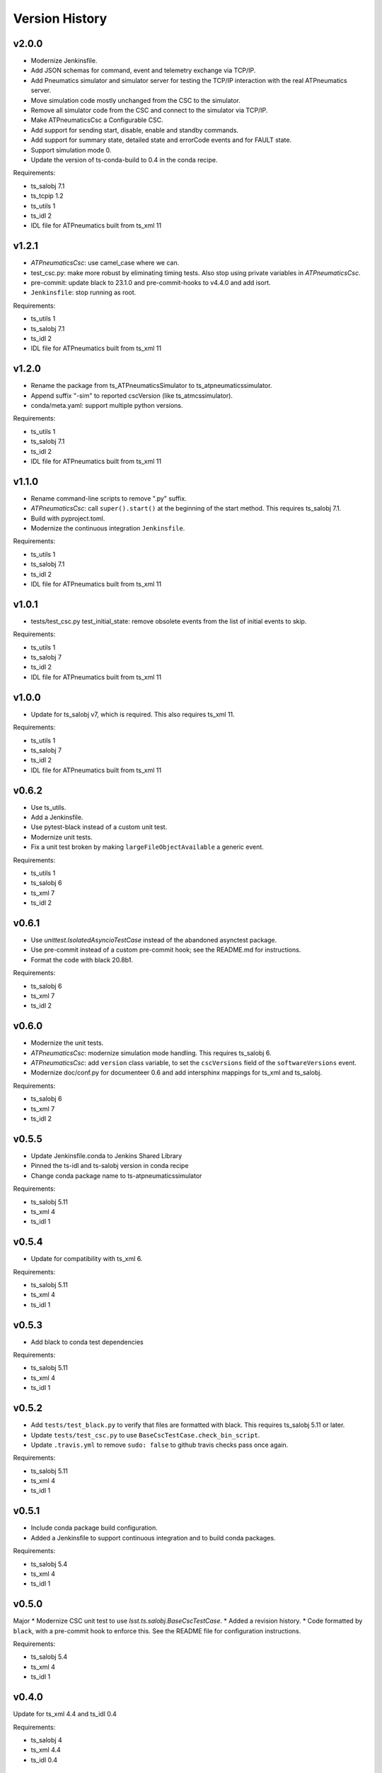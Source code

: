 .. py:currentmodule:: lsst.ts.atpneumatics

.. _lsst.ts.atpneumatics.version_history:

###############
Version History
###############

v2.0.0
------

* Modernize Jenkinsfile.
* Add JSON schemas for command, event and telemetry exchange via TCP/IP.
* Add Pneumatics simulator and simulator server for testing the TCP/IP interaction with the real ATPneumatics server.
* Move simulation code mostly unchanged from the CSC to the simulator.
* Remove all simulator code from the CSC and connect to the simulator via TCP/IP.
* Make ATPneumaticsCsc a Configurable CSC.
* Add support for sending start, disable, enable and standby commands.
* Add support for summary state, detailed state and errorCode events and for FAULT state.
* Support simulation mode 0.
* Update the version of ts-conda-build to 0.4 in the conda recipe.

Requirements:

* ts_salobj 7.1
* ts_tcpip 1.2
* ts_utils 1
* ts_idl 2
* IDL file for ATPneumatics built from ts_xml 11

v1.2.1
------

* `ATPneumaticsCsc`: use camel_case where we can.
* test_csc.py: make more robust by eliminating timing tests.
  Also stop using private variables in `ATPneumaticsCsc`.
* pre-commit: update black to 23.1.0 and pre-commit-hooks to v4.4.0 and add isort.
* ``Jenkinsfile``: stop running as root.

Requirements:

* ts_utils 1
* ts_salobj 7.1
* ts_idl 2
* IDL file for ATPneumatics built from ts_xml 11

v1.2.0
------

* Rename the package from ts_ATPneumaticsSimulator to ts_atpneumaticssimulator.
* Append suffix "-sim" to reported cscVersion (like ts_atmcssimulator).
* conda/meta.yaml: support multiple python versions.

Requirements:

* ts_utils 1
* ts_salobj 7.1
* ts_idl 2
* IDL file for ATPneumatics built from ts_xml 11

v1.1.0
------

* Rename command-line scripts to remove ".py" suffix.
* `ATPneumaticsCsc`: call ``super().start()`` at the beginning of the start method.
  This requires ts_salobj 7.1.
* Build with pyproject.toml.
* Modernize the continuous integration ``Jenkinsfile``.

Requirements:

* ts_utils 1
* ts_salobj 7.1
* ts_idl 2
* IDL file for ATPneumatics built from ts_xml 11

v1.0.1
------

* tests/test_csc.py test_initial_state: remove obsolete events from the list of initial events to skip.

Requirements:

* ts_utils 1
* ts_salobj 7
* ts_idl 2
* IDL file for ATPneumatics built from ts_xml 11

v1.0.0
------

* Update for ts_salobj v7, which is required.
  This also requires ts_xml 11.

Requirements:

* ts_utils 1
* ts_salobj 7
* ts_idl 2
* IDL file for ATPneumatics built from ts_xml 11

v0.6.2
------

* Use ts_utils.
* Add a Jenkinsfile.
* Use pytest-black instead of a custom unit test.
* Modernize unit tests.
* Fix a unit test broken by making ``largeFileObjectAvailable`` a generic event.

Requirements:

* ts_utils 1
* ts_salobj 6
* ts_xml 7
* ts_idl 2

v0.6.1
------

* Use `unittest.IsolatedAsyncioTestCase` instead of the abandoned asynctest package.
* Use pre-commit instead of a custom pre-commit hook; see the README.md for instructions.
* Format the code with black 20.8b1.

Requirements:

* ts_salobj 6
* ts_xml 7
* ts_idl 2

v0.6.0
------

* Modernize the unit tests.
* `ATPneumaticsCsc`: modernize simulation mode handling.
  This requires ts_salobj 6.
* `ATPneumaticsCsc`: add ``version`` class variable, to set the ``cscVersions`` field of the ``softwareVersions`` event.
* Modernize doc/conf.py for documenteer 0.6 and add intersphinx mappings for ts_xml and ts_salobj.

Requirements:

* ts_salobj 6
* ts_xml 7
* ts_idl 2

v0.5.5
------

* Update Jenkinsfile.conda to Jenkins Shared Library
* Pinned the ts-idl and ts-salobj version in conda recipe
* Change conda package name to ts-atpneumaticssimulator

Requirements:

* ts_salobj 5.11
* ts_xml 4
* ts_idl 1

v0.5.4
------

* Update for compatibility with ts_xml 6.

Requirements:

* ts_salobj 5.11
* ts_xml 4
* ts_idl 1

v0.5.3
------

* Add black to conda test dependencies

Requirements:

* ts_salobj 5.11
* ts_xml 4
* ts_idl 1

v0.5.2
------

* Add ``tests/test_black.py`` to verify that files are formatted with black.
  This requires ts_salobj 5.11 or later.
* Update ``tests/test_csc.py`` to use ``BaseCscTestCase.check_bin_script``.
* Update ``.travis.yml`` to remove ``sudo: false`` to github travis checks pass once again.

Requirements:

* ts_salobj 5.11
* ts_xml 4
* ts_idl 1


v0.5.1
------

* Include conda package build configuration.
* Added a Jenkinsfile to support continuous integration and to build conda packages.

Requirements:

* ts_salobj 5.4
* ts_xml 4
* ts_idl 1

v0.5.0
------

Major * Modernize CSC unit test to use `lsst.ts.salobj.BaseCscTestCase`.
* Added a revision history.
* Code formatted by ``black``, with a pre-commit hook to enforce this. See the README file for configuration instructions.

Requirements:

* ts_salobj 5.4
* ts_xml 4
* ts_idl 1

v0.4.0
------

Update for ts_xml 4.4 and ts_idl 0.4

Requirements:

* ts_salobj 4
* ts_xml 4.4
* ts_idl 0.4

v0.3.0
------

Update for dds salobj

Requirements:

* ts_salobj 4
* ts_xml
* ts_idl

v0.2.0
------

Updated for changes to the ATPneumatics XML

Requirements:

* ts_xml develop commit 3470860 (2019-02-08) or later
* ts_salobj 3.8

v0.1.0
------

First release

Requirements:

* ts_salobj 3.7
* ts_idl
